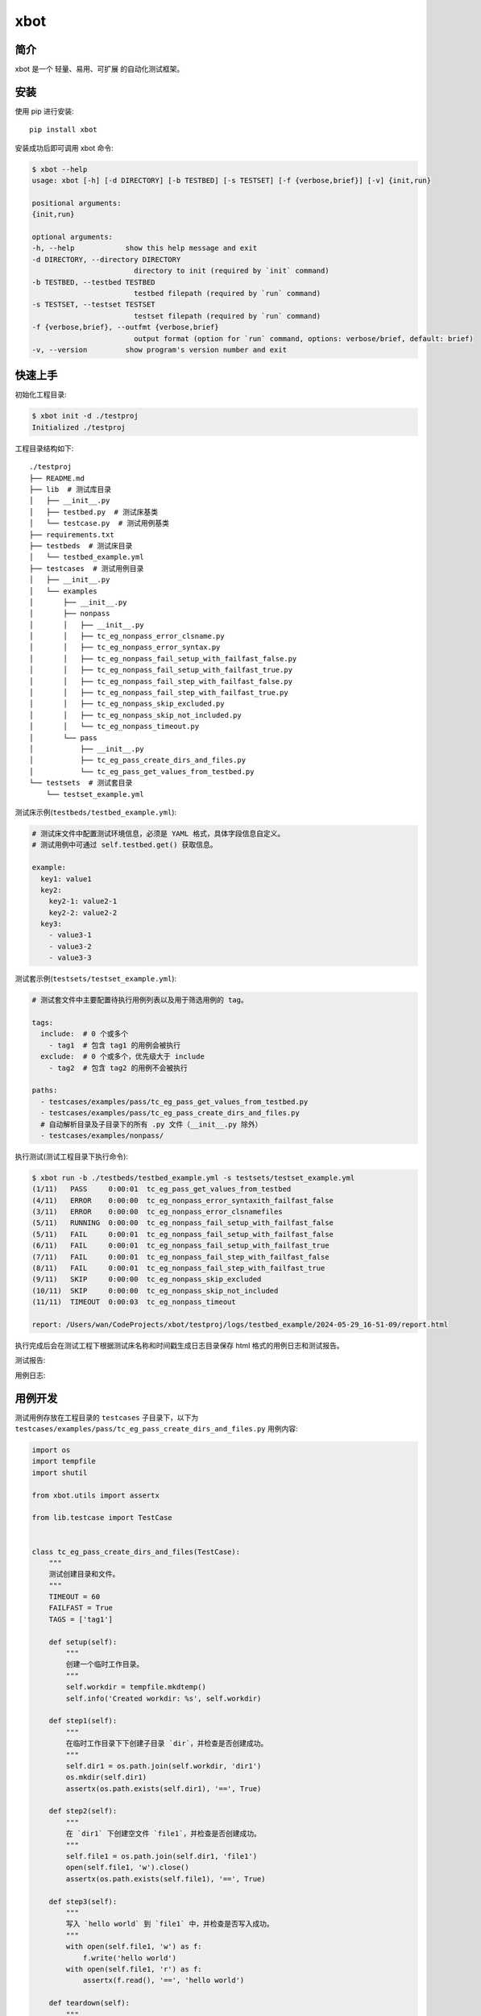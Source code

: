 xbot
=====

简介
-----

xbot 是一个 ``轻量``、``易用``、``可扩展`` 的自动化测试框架。

安装
-----

使用 pip 进行安装::

    pip install xbot

安装成功后即可调用 xbot 命令:

.. code:: console

    $ xbot --help
    usage: xbot [-h] [-d DIRECTORY] [-b TESTBED] [-s TESTSET] [-f {verbose,brief}] [-v] {init,run}

    positional arguments:
    {init,run}

    optional arguments:
    -h, --help            show this help message and exit
    -d DIRECTORY, --directory DIRECTORY
                            directory to init (required by `init` command)
    -b TESTBED, --testbed TESTBED
                            testbed filepath (required by `run` command)
    -s TESTSET, --testset TESTSET
                            testset filepath (required by `run` command)
    -f {verbose,brief}, --outfmt {verbose,brief}
                            output format (option for `run` command, options: verbose/brief, default: brief)
    -v, --version         show program's version number and exit


快速上手
---------

初始化工程目录:

.. code:: console

    $ xbot init -d ./testproj
    Initialized ./testproj

工程目录结构如下::

    ./testproj
    ├── README.md
    ├── lib  # 测试库目录
    │   ├── __init__.py
    │   ├── testbed.py  # 测试床基类
    │   └── testcase.py  # 测试用例基类
    ├── requirements.txt
    ├── testbeds  # 测试床目录
    │   └── testbed_example.yml 
    ├── testcases  # 测试用例目录
    │   ├── __init__.py
    │   └── examples
    │       ├── __init__.py
    │       ├── nonpass
    │       │   ├── __init__.py
    │       │   ├── tc_eg_nonpass_error_clsname.py
    │       │   ├── tc_eg_nonpass_error_syntax.py
    │       │   ├── tc_eg_nonpass_fail_setup_with_failfast_false.py
    │       │   ├── tc_eg_nonpass_fail_setup_with_failfast_true.py
    │       │   ├── tc_eg_nonpass_fail_step_with_failfast_false.py
    │       │   ├── tc_eg_nonpass_fail_step_with_failfast_true.py
    │       │   ├── tc_eg_nonpass_skip_excluded.py
    │       │   ├── tc_eg_nonpass_skip_not_included.py
    │       │   └── tc_eg_nonpass_timeout.py
    │       └── pass
    │           ├── __init__.py
    │           ├── tc_eg_pass_create_dirs_and_files.py
    │           └── tc_eg_pass_get_values_from_testbed.py
    └── testsets  # 测试套目录
        └── testset_example.yml

测试床示例(``testbeds/testbed_example.yml``):

.. code:: yaml

    # 测试床文件中配置测试环境信息，必须是 YAML 格式，具体字段信息自定义。
    # 测试用例中可通过 self.testbed.get() 获取信息。
    
    example:
      key1: value1
      key2: 
        key2-1: value2-1
        key2-2: value2-2
      key3:
        - value3-1
        - value3-2
        - value3-3



测试套示例(``testsets/testset_example.yml``):

.. code:: yaml

    # 测试套文件中主要配置待执行用例列表以及用于筛选用例的 tag。
    
    tags:
      include:  # 0 个或多个
        - tag1  # 包含 tag1 的用例会被执行
      exclude:  # 0 个或多个，优先级大于 include
        - tag2  # 包含 tag2 的用例不会被执行
    
    paths:
      - testcases/examples/pass/tc_eg_pass_get_values_from_testbed.py
      - testcases/examples/pass/tc_eg_pass_create_dirs_and_files.py
      # 自动解析目录及子目录下的所有 .py 文件（__init__.py 除外）
      - testcases/examples/nonpass/


执行测试(测试工程目录下执行命令):

.. code:: console

    $ xbot run -b ./testbeds/testbed_example.yml -s testsets/testset_example.yml           
    (1/11)   PASS     0:00:01  tc_eg_pass_get_values_from_testbed
    (4/11)   ERROR    0:00:00  tc_eg_nonpass_error_syntaxith_failfast_false
    (3/11)   ERROR    0:00:00  tc_eg_nonpass_error_clsnamefiles
    (5/11)   RUNNING  0:00:00  tc_eg_nonpass_fail_setup_with_failfast_false
    (5/11)   FAIL     0:00:01  tc_eg_nonpass_fail_setup_with_failfast_false
    (6/11)   FAIL     0:00:01  tc_eg_nonpass_fail_setup_with_failfast_true
    (7/11)   FAIL     0:00:01  tc_eg_nonpass_fail_step_with_failfast_false
    (8/11)   FAIL     0:00:01  tc_eg_nonpass_fail_step_with_failfast_true
    (9/11)   SKIP     0:00:00  tc_eg_nonpass_skip_excluded
    (10/11)  SKIP     0:00:00  tc_eg_nonpass_skip_not_included
    (11/11)  TIMEOUT  0:00:03  tc_eg_nonpass_timeout

    report: /Users/wan/CodeProjects/xbot/testproj/logs/testbed_example/2024-05-29_16-51-09/report.html

执行完成后会在测试工程下根据测试床名称和时间戳生成日志目录保存 html 格式的用例日志和测试报告。

测试报告:

.. image:: https://github.com/zhaowcheng/xbot/blob/master/xbot/statics/report_example.png?raw=True

用例日志:

.. image:: https://github.com/zhaowcheng/xbot/blob/master/xbot/statics/log_example.png?raw=True


用例开发
---------

测试用例存放在工程目录的 ``testcases`` 子目录下，以下为 ``testcases/examples/pass/tc_eg_pass_create_dirs_and_files.py`` 用例内容:

.. code:: python

    import os
    import tempfile
    import shutil

    from xbot.utils import assertx

    from lib.testcase import TestCase


    class tc_eg_pass_create_dirs_and_files(TestCase):
        """
        测试创建目录和文件。
        """
        TIMEOUT = 60
        FAILFAST = True
        TAGS = ['tag1']

        def setup(self):
            """
            创建一个临时工作目录。
            """
            self.workdir = tempfile.mkdtemp()
            self.info('Created workdir: %s', self.workdir)

        def step1(self):
            """
            在临时工作目录下下创建子目录 `dir`，并检查是否创建成功。
            """
            self.dir1 = os.path.join(self.workdir, 'dir1')
            os.mkdir(self.dir1)
            assertx(os.path.exists(self.dir1), '==', True)

        def step2(self):
            """
            在 `dir1` 下创建空文件 `file1`，并检查是否创建成功。
            """
            self.file1 = os.path.join(self.dir1, 'file1')
            open(self.file1, 'w').close()
            assertx(os.path.exists(self.file1), '==', True)

        def step3(self):
            """
            写入 `hello world` 到 `file1` 中，并检查是否写入成功。
            """
            with open(self.file1, 'w') as f:
                f.write('hello world')
            with open(self.file1, 'r') as f:
                assertx(f.read(), '==', 'hello world')

        def teardown(self):
            """
            删除临时工作目录。
            """
            shutil.rmtree(self.workdir)
            self.info('Removed workdir: %s', self.workdir)
            self.sleep(1)

- 用例 ``必须`` 继承自 TestCase 基类；
- 用例 ``必须`` 在 setup 方法内实现预置步骤，如无具体步骤则写 pass；
- 用例 ``必须`` 在 teardown 方法内实现清理步骤，如无具体步骤则写 pass；
- 测试步骤以 ``step1, step2, ...`` 这样的方式命名，末尾数字为执行顺序；
- ``TIMEOUT`` 属性定义测试用例最大执行时长(单位：``秒``)，超过该时长将被强制结束且置结果为 TIMEOUT；
- ``FAILFAST`` 属性为 *True* 时，当某个测试步骤失败时，则会跳过后续测试步骤立即执行清理步骤；
- ``TAGS`` 属性定义用例 *标签*，可用于测试套中对待执行测试用例列表进行筛选；


测试库开发
-----------

测试库存放在工程目录的 ``lib`` 子目录下，根据业务开发所需测试库放入该目录下，然后在测试用例中导入使用即可。